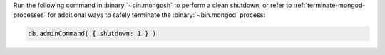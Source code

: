 Run the following command in :binary:`~bin.mongosh` to 
perform a clean shutdown, or refer to 
:ref:`terminate-mongod-processes` for additional ways to safely  
terminate the :binary:`~bin.mongod` process:

.. code-block:: javascript

   db.adminCommand( { shutdown: 1 } )
